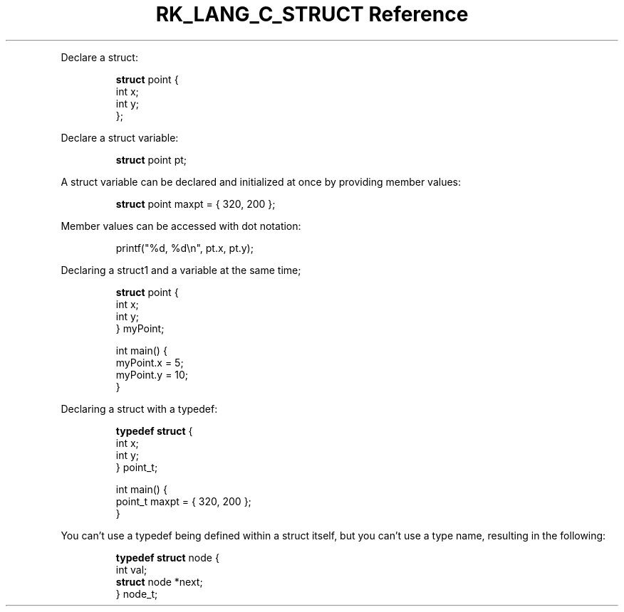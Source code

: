 .\" Automatically generated by Pandoc 3.6.3
.\"
.TH "RK_LANG_C_STRUCT Reference" "" "" ""
.PP
Declare a \f[CR]struct\f[R]:
.IP
.EX
\f[B]struct\f[R] point {
    int x;
    int y;
};
.EE
.PP
Declare a \f[CR]struct\f[R] variable:
.IP
.EX
\f[B]struct\f[R] point pt;
.EE
.PP
A \f[CR]struct\f[R] variable can be declared and initialized at once by
providing member values:
.IP
.EX
\f[B]struct\f[R] point maxpt = { 320, 200 };
.EE
.PP
Member values can be accessed with dot notation:
.IP
.EX
printf(\[dq]%d, %d\[rs]n\[dq], pt.x, pt.y);
.EE
.PP
Declaring a \f[CR]struct1\f[R] and a variable at the same time;
.IP
.EX
\f[B]struct\f[R] point {
    int x;
    int y;
} myPoint;

int main() {
    myPoint.x = 5;
    myPoint.y = 10;
}
.EE
.PP
Declaring a \f[CR]struct\f[R] with a \f[CR]typedef\f[R]:
.IP
.EX
\f[B]typedef\f[R] \f[B]struct\f[R] {
    int x;
    int y;
} point_t;

int main() {
    point_t maxpt = { 320, 200 };
}
.EE
.PP
You can\[cq]t use a \f[CR]typedef\f[R] being defined within a
\f[CR]struct\f[R] itself, but you can\[cq]t use a type name, resulting
in the following:
.IP
.EX
\f[B]typedef\f[R] \f[B]struct\f[R] node {
    int val;
    \f[B]struct\f[R] node *next;
} node_t;
.EE
